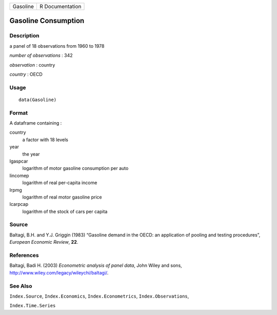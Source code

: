 ======== ===============
Gasoline R Documentation
======== ===============

Gasoline Consumption
--------------------

Description
~~~~~~~~~~~

a panel of 18 observations from 1960 to 1978

*number of observations* : 342

*observation* : country

*country* : OECD

Usage
~~~~~

::

   data(Gasoline)

Format
~~~~~~

A dataframe containing :

country
   a factor with 18 levels

year
   the year

lgaspcar
   logarithm of motor gasoline consumption per auto

lincomep
   logarithm of real per-capita income

lrpmg
   logarithm of real motor gasoline price

lcarpcap
   logarithm of the stock of cars per capita

Source
~~~~~~

Baltagi, B.H. and Y.J. Griggin (1983) “Gasoline demand in the OECD: an
application of pooling and testing procedures”, *European Economic
Review*, **22**.

References
~~~~~~~~~~

Baltagi, Badi H. (2003) *Econometric analysis of panel data*, John Wiley
and sons, http://www.wiley.com/legacy/wileychi/baltagi/.

See Also
~~~~~~~~

``Index.Source``, ``Index.Economics``, ``Index.Econometrics``,
``Index.Observations``,

``Index.Time.Series``
